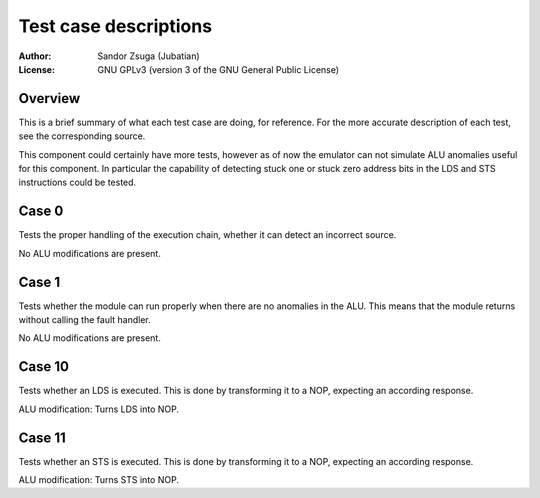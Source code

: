 
Test case descriptions
==============================================================================

:Author:    Sandor Zsuga (Jubatian)
:License:   GNU GPLv3 (version 3 of the GNU General Public License)




Overview
------------------------------------------------------------------------------


This is a brief summary of what each test case are doing, for reference. For
the more accurate description of each test, see the corresponding source.

This component could certainly have more tests, however as of now the emulator
can not simulate ALU anomalies useful for this component. In particular the
capability of detecting stuck one or stuck zero address bits in the LDS and
STS instructions could be tested.



Case 0
------------------------------------------------------------------------------


Tests the proper handling of the execution chain, whether it can detect an
incorrect source.

No ALU modifications are present.



Case 1
------------------------------------------------------------------------------


Tests whether the module can run properly when there are no anomalies in the
ALU. This means that the module returns without calling the fault handler.

No ALU modifications are present.



Case 10
------------------------------------------------------------------------------


Tests whether an LDS is executed. This is done by transforming it to a NOP,
expecting an according response.

ALU modification: Turns LDS into NOP.



Case 11
------------------------------------------------------------------------------


Tests whether an STS is executed. This is done by transforming it to a NOP,
expecting an according response.

ALU modification: Turns STS into NOP.
